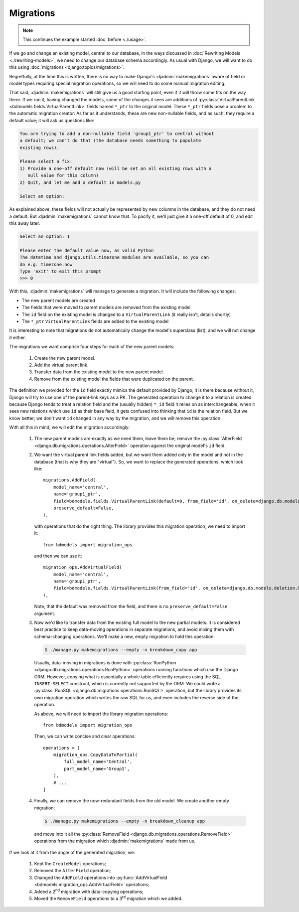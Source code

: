 Migrations
==========

.. note:: This continues the example started :doc:`before <./usage>`.

If we go and change an existing model, central to our database, in the ways
discussed in :doc:`Rewriting Models <./rewriting-models>`, we need to change our
database schema accordingly. As usual with Django, we will want to do this using
:doc:`migrations <django:topics/migrations>`.

Regretfully, at the time this is written, there is no way to make Django's
:djadmin:`makemigrations` aware of field or model types requiring special
migration operations, so we will need to do some manual migration editing.

That said, :djadmin:`makemigrations` will still give us a good starting
point, even if it will throw some fits on the way there. If we run it, having
changed the models, some of the changes it sees are additions of
:py:class:`VirtualParentLink <bdmodels.fields.VirtualParentLink>` fields named
``*_ptr`` to the original model. These ``*_ptr`` fields pose a problem to the
automatic migration creator: As far as it understands, these are new
non-nullable fields, and as such, they require a default value; it will ask us
questions like:

.. code-block:: none

 
   You are trying to add a non-nullable field 'group1_ptr' to central without
   a default; we can't do that (the database needs something to populate
   existing rows).

   Please select a fix:
   1) Provide a one-off default now (will be set on all existing rows with a
      null value for this column)
   2) Quit, and let me add a default in models.py
      
   Select an option:

As explained above, these fields will not actually be represented by new columns
in the database, and they do not need a default. But
:djadmin:`makemigrations` cannot know that. To pacify it, we'll just give
it a one-off default of 0, and edit this away later.

.. code-block:: none

   Select an option: 1

   Please enter the default value now, as valid Python
   The datetime and django.utils.timezone modules are available, so you can
   do e.g. timezone.now
   Type 'exit' to exit this prompt  
   >>> 0

With this, :djadmin:`makemigrations` will manage to generate a migration.
It will include the following changes:

- The new parent models are created
- The fields that were moved to parent models are removed from the existing
  model
- The ``id`` field on the existing model is changed to a ``VirtualParentLink``
  (it really isn't, details shortly)
- The ``*_ptr`` ``VirtualParentLink`` fields are added to the existing model


It is interesting to note that migrations do not automatically change the
model's superclass (list), and we will not change it either.

The migrations we want comprise four steps for each of the new parent models:

  1. Create the new parent model.
  2. Add the virtual parent link.
  3. Transfer data from the existing model to the new parent model.
  4. Remove from the existing model the fields that were duplicated on
     the parent.

The definition we provided for the ``id`` field exactly mimics the default
provided by Django; it is there because without it, Django will try to use one
of the parent-link keys as a PK. The generated operation to change it to a
relation is created because Django tends to treat a relation field and the
(usually hidden) ``*_id`` field it relies on as interchangeable; when it sees
new relations which use ``id`` as their base field, it gets confused into
thinking that ``id`` is the relation field. But we know better; we don't want
``id`` changed in any way by the migration, and we will remove this operation.

With all this in mind, we will edit the migration accordingly:

  1. The new parent models are exactly as we need them, leave them be;
     remove the :py:class:`AlterField
     <django.db.migrations.operations.AlterField>` operation against
     the original model's ``id`` field.
     
  2. We want the virtual parent link fields added, but we want them added
     only in the model and not in the database (that is why they are "virtual").
     So, we want to replace the generated operations, which look like::

        migrations.AddField(
            model_name='central',
            name='group1_ptr',
            field=bdmodels.fields.VirtualParentLink(default=0, from_field='id', on_delete=django.db.models.deletion.CASCADE, to='app.Group1'),
            preserve_default=False,
        ),

     with operations that do the right thing. The library provides this
     migration operation, we need to import it::

        from bdmodels import migration_ops

     and then we can use it::

        migration_ops.AddVirtualField(
            model_name='central',
            name='group1_ptr',
            field=bdmodels.fields.VirtualParentLink(from_field='id', on_delete=django.db.models.deletion.CASCADE, to='app.Group1'),
        ),

     Note, that the default was removed from the field, and there is no
     ``preserve_default=False`` argument.

  3. Now we'd like to transfer data from the existing full model to
     the new partial models. It is considered best practice to keep
     data-moving operations in separate migrations, and avoid mixing
     them with schema-changing operations. We'll make a new, empty
     migration to hold this operation:
     
     .. code-block:: shell

	$ ./manage.py makemigrations --empty -n breakdown_copy app

     Usually, data-moving in migrations is done with
     :py:class:`RunPython <django.db.migrations.operations.RunPython>`
     operations running functions which use the Django ORM. However,
     copying what is essentially a whole table efficiently requires
     using the SQL ``INSERT-SELECT`` construct, which is currently not
     supported by the ORM. We could write a :py:class:`RunSQL
     <django.db.migrations.operations.RunSQL>` operation, but the
     library provides its own migration operation which writes the raw
     SQL for us, and even includes the reverse side of the operation.

     As above, we will need to import the library migration
     operations::

        from bdmodels import migration_ops

     Then, we can write concise and clear operations::

        operations = [
            migration_ops.CopyDataToPartial(
                full_model_name='Central',
                part_model_name='Group1',
            ),
	    # ...
        ]

  4. Finally, we can remove the now-redundant fields from the old model. We
     create another empty migration:

     .. code-block:: shell

	$ ./manage.py makemigrations --empty -n breakdown_cleanup app

     and move into it all the :py:class:`RemoveField
     <django.db.migrations.operations.RemoveField>` operations from the
     migration which :djadmin:`makemigrations` made from us.

If we look at it from the angle of the generated migration, we:

  1. Kept the ``CreateModel`` operations;
  2. Removed the ``AlterField`` operation;
  3. Changed the ``AddField`` operations into :py:func:`AddVirtualField
     <bdmodels.migration_ops.AddVirtualField>` operations;
  4. Added a 2\ :sup:`nd` migration with data-copying operations;
  5. Moved the ``RemoveField`` operations to a 3\ :sup:`rd` migration which we
     added.

 
